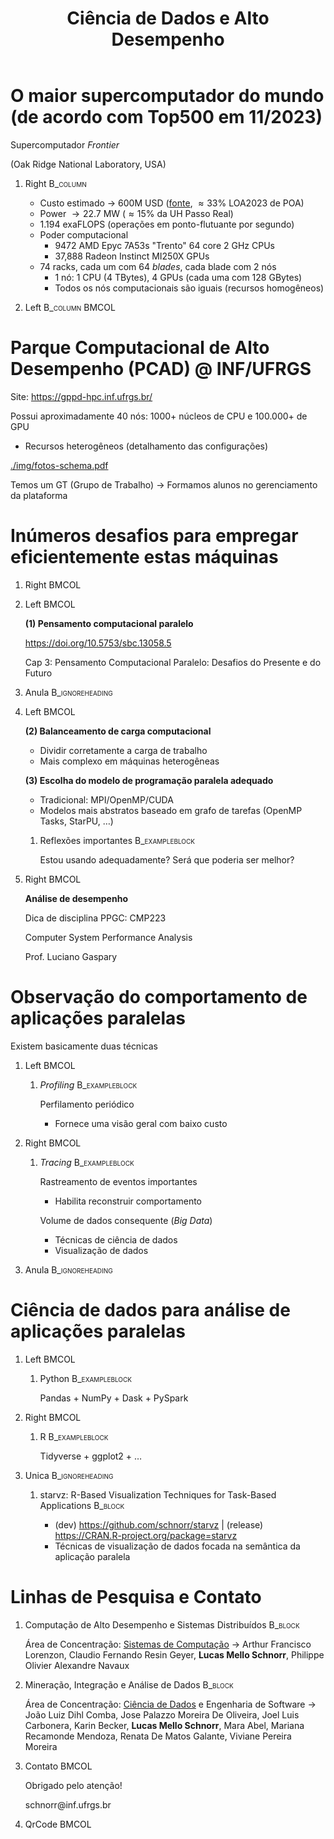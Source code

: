 # -*- mode: org -*-
# -*- coding: utf-8 -*-
#+startup: beamer
#+STARTUP: overview
#+STARTUP: indent
#+TAGS: noexport(n)

#+TITLE: Ciência de Dados e Alto Desempenho

#+LaTeX_CLASS: beamer
#+LaTeX_CLASS_OPTIONS: [10pt,xcolor=dvipsnames,presentation,aspectratio=169]
#+OPTIONS:   H:1 num:t toc:nil \n:nil @:t ::t |:t ^:nil -:t f:t *:t <:t title:nil
#+LATEX_HEADER: \usedescriptionitemofwidthas{bl}
#+LATEX_HEADER: \usepackage{ifthen,figlatex,amsmath,amstext,xspace}
#+LATEX_HEADER: \usepackage{boxedminipage,xspace,multicol}
#+LATEX_HEADER: \usepackage{subfigure}
#+LATEX_HEADER: \usepackage{fancyvrb}
#+LATEX_HEADER: \usetheme{Madrid}
#+LATEX_HEADER: \usecolortheme[named=BrickRed]{structure}
#+LATEX_HEADER:  %\usepackage[colorlinks=true,citecolor=pdfcitecolor,urlcolor=pdfurlcolor,linkcolor=pdflinkcolor,pdfborder={0 0 0}]{hyperref}
#+LATEX_HEADER: \usepackage[round-precision=3,round-mode=figures,scientific-notation=true]{siunitx}
#+LATEX_HEADER: \setbeamertemplate{footline}[frame number]
#+LATEX_HEADER: \setbeamertemplate{navigation symbols}{}
#+LATEX_HEADER: \usepackage{DejaVuSansMono}
#+LATEX_HEADER: \AtBeginDocument{
#+LATEX_HEADER:   \definecolor{pdfurlcolor}{rgb}{0,0,0.6}
#+LATEX_HEADER:   \definecolor{pdfcitecolor}{rgb}{0,0.6,0}
#+LATEX_HEADER:   \definecolor{pdflinkcolor}{rgb}{0.6,0,0}
#+LATEX_HEADER:   \definecolor{light}{gray}{.85}
#+LATEX_HEADER:   \definecolor{vlight}{gray}{.95}
#+LATEX_HEADER: }
#+LATEX_HEADER: \usepackage{appendixnumberbeamer}
#+LATEX_HEADER: \usepackage{relsize}
#+LATEX_HEADER: \usepackage{color,colortbl}
#+LATEX_HEADER: \definecolor{gray98}{rgb}{0.98,0.98,0.98}
#+LATEX_HEADER: \definecolor{gray20}{rgb}{0.20,0.20,0.20}
#+LATEX_HEADER: \definecolor{gray25}{rgb}{0.25,0.25,0.25}
#+LATEX_HEADER: \definecolor{gray16}{rgb}{0.161,0.161,0.161}
#+LATEX_HEADER: \definecolor{gray60}{rgb}{0.6,0.6,0.6}
#+LATEX_HEADER: \definecolor{gray30}{rgb}{0.3,0.3,0.3}
#+LATEX_HEADER: \definecolor{bgray}{RGB}{248, 248, 248}
#+LATEX_HEADER: \definecolor{amgreen}{RGB}{77, 175, 74}
#+LATEX_HEADER: \definecolor{amblu}{RGB}{55, 126, 184}
#+LATEX_HEADER: \definecolor{amred}{RGB}{228,26,28}
#+LATEX_HEADER: \usepackage[procnames]{listings}
#+LATEX_HEADER: \lstset{ %
#+LATEX_HEADER:  backgroundcolor=\color{gray98},    % choose the background color; you must add \usepackage{color} or \usepackage{xcolor}
#+LATEX_HEADER:  basicstyle=\tt\prettysmall,      % the size of the fonts that are used for the code
#+LATEX_HEADER:  breakatwhitespace=false,          % sets if automatic breaks should only happen at whitespace
#+LATEX_HEADER:  breaklines=true,                  % sets automatic line breaking
#+LATEX_HEADER:  showlines=true,                  % sets automatic line breaking
#+LATEX_HEADER:  captionpos=b,                     % sets the caption-position to bottom
#+LATEX_HEADER:  commentstyle=\color{gray30},      % comment style
#+LATEX_HEADER:  extendedchars=true,               % lets you use non-ASCII characters; for 8-bits encodings only, does not work with UTF-8
#+LATEX_HEADER:  frame=single,                     % adds a frame around the code
#+LATEX_HEADER:  keepspaces=true,                  % keeps spaces in text, useful for keeping indentation of code (possibly needs columns=flexible)
#+LATEX_HEADER:  keywordstyle=\color{amblu},       % keyword style
#+LATEX_HEADER:  procnamestyle=\color{amred},       % procedures style
#+LATEX_HEADER:  language=C,             % the language of the code
#+LATEX_HEADER:  numbers=none,                     % where to put the line-numbers; possible values are (none, left, right)
#+LATEX_HEADER:  numbersep=5pt,                    % how far the line-numbers are from the code
#+LATEX_HEADER:  numberstyle=\tiny\color{gray20}, % the style that is used for the line-numbers
#+LATEX_HEADER:  rulecolor=\color{gray20},          % if not set, the frame-color may be changed on line-breaks within not-black text (e.g. comments (green here))
#+LATEX_HEADER:  showspaces=false,                 % show spaces everywhere adding particular underscores; it overrides 'showstringspaces'
#+LATEX_HEADER:  showstringspaces=false,           % underline spaces within strings only
#+LATEX_HEADER:  showtabs=false,                   % show tabs within strings adding particular underscores
#+LATEX_HEADER:  stepnumber=2,                     % the step between two line-numbers. If it's 1, each line will be numbered
#+LATEX_HEADER:  stringstyle=\color{amdove},       % string literal style
#+LATEX_HEADER:  tabsize=2,                        % sets default tabsize to 2 spaces
#+LATEX_HEADER:  % title=\lstname,                    % show the filename of files included with \lstinputlisting; also try caption instead of title
#+LATEX_HEADER:  procnamekeys={call}
#+LATEX_HEADER: }
#+LATEX_HEADER: \newcommand{\prettysmall}{\fontsize{6}{8}\selectfont}
#+LATEX_HEADER: \newcommand{\quitesmall}{\fontsize{8}{10}\selectfont}

#+LATEX_HEADER: \usepackage{tikzsymbols}
#+LATEX_HEADER: \def\smiley{\Smiley[1][green!80!white]}
#+LATEX_HEADER: \def\frowny{\Sadey[1][red!80!white]}
#+LATEX_HEADER: \def\winkey{\Winkey[1][yellow]}
#+LATEX_HEADER: \def\smileyitem{\setbeamertemplate{itemize item}{\scriptsize\raise1.25pt\hbox{\donotcoloroutermaths\color{black}$\smiley$}}}
#+LATEX_HEADER: \def\frownyitem{\setbeamertemplate{itemize item}{\scriptsize\raise1.25pt\hbox{\donotcoloroutermaths\color{black}$\frowny$}}}
#+LATEX_HEADER: \def\restoreitem{\setbeamertemplate{itemize item}[ball]}
#+LATEX_HEADER: \def\smileysubitem{\setbeamertemplate{itemize subitem}{\scriptsize\raise1.25pt\hbox{\donotcoloroutermaths\color{black}$\smiley$}}}
#+LATEX_HEADER: \def\frownysubitem{\setbeamertemplate{itemize subitem}{\scriptsize\raise1.25pt\hbox{\donotcoloroutermaths\color{black}$\frowny$}}}
#+LATEX_HEADER: \def\restoresubitem{\setbeamertemplate{itemize subitem}[ball]}

#+LaTeX: \urlstyle{sf}
#+LaTeX: \let\alert=\structure
#+LaTeX: \let\epsilon=\varepsilon
#+LaTeX: \let\leq=\leqslant
#+LaTeX: \let\geq=\geqslant 

#+BEGIN_EXPORT LaTeX  
{\setbeamertemplate{footline}{} 

\author{Lucas Mello Schnorr \newline Instituto de Informática, UFRGS}

\date{-- Café com Pesquisa do PPGC -- \newline PPGC/UFRGS, Porto Alegre, Brasil \newline 25 de janeiro de 2024, 13h \\\bigskip}

\titlegraphic{\vspace{-.5cm
    \includegraphics[scale=0.12]{./logo/ppgc.png}\hspace{2cm}
    \includegraphics[scale=1.6]{./logo/ufrgs2.png}}}

\maketitle

#+END_EXPORT

* O maior supercomputador do mundo (de acordo com Top500 em 11/2023)

# Processamento de Alto Desempenho (/High-Performance Computing/)


#+begin_center
Supercomputador /Frontier/

(Oak Ridge National Laboratory, USA)
#+end_center


** Right                                                          :B_column:
:PROPERTIES:
:BEAMER_env: column
:BEAMER_col: 0.7
:END:

- Custo estimado \to 600M USD ([[https://en.wikipedia.org/wiki/Frontier_(supercomputer)][fonte]], \approx33% LOA2023 de POA)
- Power \to 22.7 MW (\approx15% da UH Passo Real)
- 1.194 exaFLOPS (operações em ponto-flutuante por segundo)
- Poder computacional
  - 9472 AMD Epyc 7A53s "Trento" 64 core 2 GHz CPUs
  - 37,888 Radeon Instinct MI250X GPUs

#+latex: \vfill

- 74 racks, cada um com 64 /blades/, cada blade com 2 nós
  - 1 nó: 1 CPU (4 TBytes), 4 GPUs (cada uma com 128 GBytes)
  - Todos os nós computacionais são iguais (recursos homogêneos)

** Left                                                     :B_column:BMCOL:
:PROPERTIES:
:BEAMER_env: column
:BEAMER_col: 0.3
:END:

#+attr_latex: :width \linewidth
[[./logo/Frontier_Supercomputer.jpg]]

* Parque Computacional de Alto Desempenho (PCAD) @ INF/UFRGS

# #+attr_latex: :width .2\linewidth
# [[./logo/Top500_logo.png]]

Site: https://gppd-hpc.inf.ufrgs.br/

Possui aproximadamente 40 nós: 1000+ núcleos de CPU e 100.000+ de GPU
- Recursos heterogêneos (detalhamento das configurações)

#+attr_latex: :width .6\linewidth
[[./img/fotos-schema.pdf]]

Temos um GT (Grupo de Trabalho) \to Formamos alunos no gerenciamento da plataforma

* Inúmeros desafios para empregar eficientemente estas máquinas
** Right                                                             :BMCOL:
:PROPERTIES:
:BEAMER_col: 0.1
:END:

#+attr_latex: :width \linewidth :center nil
[[./img/escola-ppgc-50anos.png]] 

** Left                                                              :BMCOL:
:PROPERTIES:
:BEAMER_col: 0.8
:END:

*(1) Pensamento computacional paralelo*

https://doi.org/10.5753/sbc.13058.5

Cap 3: Pensamento Computacional Paralelo: Desafios do Presente e
do Futuro

** Anula                                                   :B_ignoreheading:
:PROPERTIES:
:BEAMER_env: ignoreheading
:END:

#+latex: \pause

** Left                                                              :BMCOL:
:PROPERTIES:
:BEAMER_opt: t
:BEAMER_col: 0.6
:END:

#+latex: \vspace{.2cm}

*(2) Balanceamento de carga computacional*
- Dividir corretamente a carga de trabalho
- Mais complexo em máquinas heterogêneas @@latex:\pause\vfill@@

*(3) Escolha do modelo de programação paralela adequado*
- Tradicional: MPI/OpenMP/CUDA
- Modelos mais abstratos baseado em grafo de tarefas (OpenMP Tasks, StarPU, ...) @@latex:\pause@@


*** Reflexões importantes                                  :B_exampleblock:
:PROPERTIES:
:BEAMER_env: exampleblock
:END:
#+begin_center
Estou usando adequadamente? Será que poderia ser melhor?

@@latex: \pause@@

#+end_center
  
** Right                                                             :BMCOL:
:PROPERTIES:
:BEAMER_opt: t
:BEAMER_col: 0.39
:END:

#+begin_center
*Análise de desempenho*
#+end_center

#+attr_latex: :width .35\linewidth
[[./img/raj.jpg]]

#+begin_center
Dica de disciplina PPGC: CMP223

Computer System Performance Analysis

Prof. Luciano Gaspary
#+end_center

* Observação do comportamento de aplicações paralelas

#+begin_center
Existem basicamente duas técnicas
#+end_center

** Left                                                              :BMCOL:
:PROPERTIES:
:BEAMER_col: 0.45
:END:

*** /Profiling/                                              :B_exampleblock:
:PROPERTIES:
:BEAMER_env: exampleblock
:END:

Perfilamento periódico
- Fornece uma visão geral com baixo custo

#+attr_latex: :width .7\linewidth
[[./img/flame-graph.png]]

#+latex: \pause

** Right                                                             :BMCOL:
:PROPERTIES:
:BEAMER_col: 0.45
:END:

*** /Tracing/                                                :B_exampleblock:
:PROPERTIES:
:BEAMER_env: exampleblock
:END:
Rastreamento de eventos importantes
- Habilita reconstruir comportamento

#+attr_latex: :width \linewidth
[[./img/starvz-gantt.png]]

Volume de dados consequente (/Big Data/)
- Técnicas de ciência de dados
- Visualização de dados

** Anula                                                   :B_ignoreheading:
:PROPERTIES:
:BEAMER_env: ignoreheading
:END:
#+latex: \vfill

* Ciência de dados para análise de aplicações paralelas
** Left                                                              :BMCOL:
:PROPERTIES:
:BEAMER_col: 0.45
:END:
*** Python                                                 :B_exampleblock:
:PROPERTIES:
:BEAMER_env: exampleblock
:END:

Pandas + NumPy + Dask + PySpark

** Right                                                             :BMCOL:
:PROPERTIES:
:BEAMER_col: 0.45
:END:
*** R                                                      :B_exampleblock:
:PROPERTIES:
:BEAMER_env: exampleblock
:END:

Tidyverse + ggplot2 + ...

** Unica                                                   :B_ignoreheading:
:PROPERTIES:
:BEAMER_env: ignoreheading
:END:

#+latex: \vspace{1cm}

*** starvz: R-Based Visualization Techniques for Task-Based Applications :B_block:
:PROPERTIES:
:BEAMER_env: block
:END:
# - R 90.0%, Shell 4.4%, C++ 3.3%, C 2.2%, Dockerfile 0.1%
- (dev) https://github.com/schnorr/starvz | (release) https://CRAN.R-project.org/package=starvz
- Técnicas de visualização de dados focada na semântica da aplicação paralela

#+attr_latex: :width .7\linewidth
[[./img/kchart.png]]
  
* Linhas de Pesquisa e Contato
** Computação de Alto Desempenho e Sistemas Distribuídos :B_block:
:PROPERTIES:
:BEAMER_env: block
:END:

Área de Concentração: _Sistemas de Computação_ \to Arthur Francisco
Lorenzon, Claudio Fernando Resin Geyer, *Lucas Mello Schnorr*, Philippe
Olivier Alexandre Navaux

** Mineração, Integração e Análise de Dados     :B_block:
:PROPERTIES:
:BEAMER_env: block
:END:

Área de Concentração: _Ciência de Dados_ e Engenharia de Software \to João
Luiz Dihl Comba, Jose Palazzo Moreira De Oliveira, Joel Luis
Carbonera, Karin Becker, *Lucas Mello Schnorr*, Mara Abel, Mariana
Recamonde Mendoza, Renata De Matos Galante, Viviane Pereira Moreira

** Contato                                                           :BMCOL:
:PROPERTIES:
:BEAMER_col: 0.8
:END:

#+latex: \pause

#+begin_center
Obrigado pelo atenção!
#+end_center

#+begin_center
schnorr@inf.ufrgs.br
#+end_center

** QrCode                                                            :BMCOL:
:PROPERTIES:
:BEAMER_col: 0.2
:END:
#+attr_latex: :width \linewidth
[[./img/qrcode.png]]

* OLD                                                              :noexport:
** Contexto
*** Apresentação

Prof. Lucas M. Schnorr (INF/UFRGS)
+ Prédio 43425, Sala 202
+ [[http://www.inf.ufrgs.br/~schnorr][http://www.inf.ufrgs.br/~schnorr]]
+ Email: schnorr@inf.ufrgs.br
+ Twitter: [[http://twitter.com/lucasschnorr/][@lucasschnorr]]

#+latex: \vfill

Áreas de interesse em pesquisa na área da Ciência da Computação
+ Processamento de Alto Desempenho (/High Performance Computing/)
+ Análise de Dados (/Data Science/)

Código de pesquisa em Software Livre (Licenças GPLv3)
+ https://github.com/schnorr/

*** Plano

- Ensino Aberto
  - Motivação
  - Como funciona
  - Privacidade
  - Resultados

#+latex: \vfill

- Reprodutibilidade Experimental na Ciência
  - Caderno de anotações
  - Estudos de caso
  - Repositório de dados abertos

** Ensino Aberto
*** Ensino Aberto: Motivação e Estratégia Proposta

Experiência de ensino (2013 -- 2017/1) com Moodle (do INF e da UFRGS)
- Difícil automatização de processos \to baixa produtividade
- Apenas para matriculados (mediante login com senha)
- Inexistência de rastreamento de mudanças
- Como migrar para outra plataforma?

#+latex: \vfill\pause

Emprego exclusivo de ferramentas livres para o ensino
- Material em formato aberto, código fonte de exemplos, de figuras
  - Slides em ORG (https://orgmode.org/): texto puro, marcação mínima @@latex:\pause@@
- GIT (https://git-scm.com/): histórico de mudanças
- Plataformas de hospedagem de código-fonte (Github/Gitlab/Bitbucket/...)  @@latex:\pause@@
- Código de gerenciamento da disciplina (cronograma, chamada, avaliação)
  - Linguagem R (https://www.r-project.org/)

*** Como funciona: demonstração

Duas disciplinas de graduação
- Modelos de Linguagem de Programação (MLP) -- 5o Semestre \\
  https://github.com/schnorr/mlp
  - Exemplo de cronograma
  - Conteúdo, Slides
  - Atividades
  - Avaliação @@latex:\pause@@
- Compiladores (COMP) -- 6o Semestre \\
  https://github.com/schnorr/comp
  - Experiência de aula invertida \to Videos

#+latex: \pause\vfill

Uma disciplina de pós-graduação
- Introdução ao Processamento de Alto Desempenho \\
  https://github.com/schnorr/par

*** Abordagem pública: e a privacidade dos alunos?

A avaliação é pública
- Grupos: identificador do grupo
- Individual: uso de apenas três dígitos do cartão do aluno

#+latex: \vfill\pause

Objetivo: _Transparência na avaliação_
- Trabalho em grupo
- Questões de provas
- Atividades de acompanhamento
  
*** Resultados da abordagem aberta no ensino

- Registro de interações
  - Próprios alunos identificam problemas; propõem correções
  - Atualização do material se torna visível
  - Tira-dúvidas com histórico

- Disseminação do conhecimento para fora da universidade
  - Caso de adoção em outras universidades
  - Material em pt-br da disciplina

** Reprodutibilidade Experimental na Ciência
*** Reprodutibilidade na Ciência: Motivação e Proposta

- Validação/verificação de resultados é peça fundamental do método científico
  - Deve poder ser conduzida de maneira independente

#+Latex: \vfill\pause

- Anotações são fundamentais no processo de investigação
- Todos utilizamos alguma forma de anotações de laboratório
  - Um caderno? Folhas soltas, perfuradas?
  - Arquivos em um computador? Em qual formato?
  - Como manter os esquemas, desenhos, figuras, gráficos?

#+Latex: \vfill\pause

- Relação com o processo de reprodutibilidade
  - Anotações estruturadas
  - Dados disponíveis, abertos -- ``livres''

*** Exemplos de emprego de anotações

Em andamento

1. Fenologia: estudo do ciclo periódico da flora/fauna
   - Visualização de dados da fenologia
     - https://github.com/schnorr/phenology/
   - Demonstração do caderno público de anotações @@latex:\pause@@
2. Dissertação de Gabriel Moro
   - https://bitbucket.org/gbmoro/dissertacao_gbmoro

#+latex: \vfill\pause

Encerrados

1. Análise de Aplicações Paralelas (Gitlab)
   - https://gitlab.in2p3.fr/schnorr/ccpe2017 @@latex:\pause@@
2. Balanceamento de Carga Computacional (Zenodo, com DOI)
   - https://doi.org/10.5281/zenodo.200341

*** Repositório de dados abertos

Dados devem ser abertos, de livre acesso, perenes
- Figshare: https://figshare.com/
- Zenodo (EU/OpenAIRE, CERN): https://zenodo.org/
- Gitlab@IN2P3 (/Inst. Nat. de phys. nucléaire et de phys. des particules/)
  - GIT com suporte LFS (arquivos grandes)

#+latex: \vfill\pause

No Brasil e UFRGS:
- Rede Nacional de Ensino e Pesquisa (RNP): FileSender (Dados não perenes)
- Na UFRGS
  - https://dados.ufrgs.br/ (como fazer /upload/ dos meus dados?)
  - LUME (apenas para documentos textuais)

*** Conclusão com algumas direções

Prática

- Anotações estruturadas são fundamentais; vários benefícios
- Preferir um formato de texto puro (codificação UTF-8): ``txt''
  - Editores de texto sofisticados: RStudio+Rmd, Emacs+ORG

#+latex: \vfill\pause

NSF (/National Science Foundation/, USA)
- ``Today's Data, Tomorrow's Discoveries''
- https://www.nsf.gov/pubs/2015/nsf15052/nsf15052.pdf
European Comission (OpenAIRE)
- https://www.openaire.eu/
Agências de fomento brasileiras
- Exigir política de dados /após a conclusão de projetos/
- Perenização dos dados

#+latex: \vfill\pause

Propostas possíveis a nível institucional
- UFRGS garante a perenização (gera um DOI)
  - Abordagem evolutiva: gitlab@UFRGS
  - Abordagem pontual: zenodo-like

** Conclusão
*** Obrigado pela atenção! Perguntas?

#+Latex: \vfill
#+BEGIN_CENTER
Contato

E-mail: schnorr@inf.ufrgs.br Site: http://www.inf.ufrgs.br/~schnorr

#+END_CENTER
  
